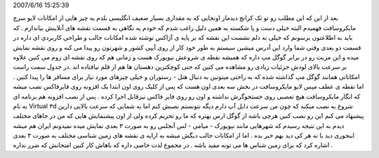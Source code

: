 .. title: با لایو سرچ مایکروسافت شهرها را ۳ بعدی ببینید .. date:
2007/6/16 15:25:39

.. raw:: html

   <html>

.. raw:: html

   <body>

.. raw:: html

   <p>

بعد از این که این مطلب رو تو تک کرانچ دیدماز اونجایی که به مقداری بسیار
ضعیف انگلیسی بلدم یه چیز هایی از امکانات لایو سرچ مایکروسافت فهمیدم
البته خیلی دست و پا شکسته به همین دلیل راغب شدم که خودم یه نگاهی به قسمت
نقشه های آنلاینش بیاندازم . که باید به اطلاعتون برسونم که خیلی به دلم
نشست این نقشه که بر پایه ی آژاکس نوشته شده امکانات جالب و طراحی کاربردی
ای داره در قسمت دو بعدی وقتی شما وارد این آدرس میشین سیستم به طور خود
کار از روی آیپی کشور و شهرتون رو پیدا می کنه و روی نقشه نمایش میده و این
مزیت رو در برابر گوگل مپ داره که همیشه نقطه ی شروعش نیویورک هست و زمانی
هم که روی نقشه ای زوم می کنین علاوه بر سرعت بالای لودش جزئیات زیادی رو
مشاهده می کنین که حتی کوچکترین دهستان ها هم از قلم نیافتاده اند .در جدول
سمت راست امکاناتی همانند گوگل مپ گذاشته شده که به راحتی میتونین به دنبال
هتل - رستوران و خیلی چیزهای مورد نیاز برای مسافر ها را پیدا کنین . اما
نقطه ی عطف مپس لایو مایکروسافت در بخش سه بعدی اون هست که پس از کلیک روی
اون ابتدا یک افزونه روی فایرفاکس نصب میشه که انگار مایکروسافت هیچ تعصبی
روی جستجوگرش نداشته و اون رو روی فایر فاکس نیزقابل اجرا کرده . پس از نصب
افزونه هم برنامه ای به نام Virtual ۳d شروع به نصب میکنه که چون من سرعت
دایل آپ دارم دیگه نتونستم نصبش کنم اما به شمایی که سرعت بالایی دارین
پیشنهاد می کنم این رو نصب کنین هرچی باشه از گوگل ارس بهتره که ما رو
تحریم کرده ولی از اون پیشنمایش هایی که من در جاهای مختلف دیدم به این
نتیجه رسیدم که شهرهایی مانند نیویورک - میامی - لس آنجلس رو به صورت ۳
بعدی نمایش میده نمیدونم ایران هم میشه اینجوری دید یا نه هر کی دید بهم
خبر بده . اما از امکانات جالب دیگش میشه به ارایه ی نقشه های زمین شناسی
مختلف به صورت ۳ بعدی اشاره کرد که برای زمین شناس ها می تونه مفید باشه .
در مجموع لذت خاصی داره که باهاش کار کنین امتحانش که ضرر نداره .

.. raw:: html

   </p>

.. raw:: html

   </body>

.. raw:: html

   </html>
